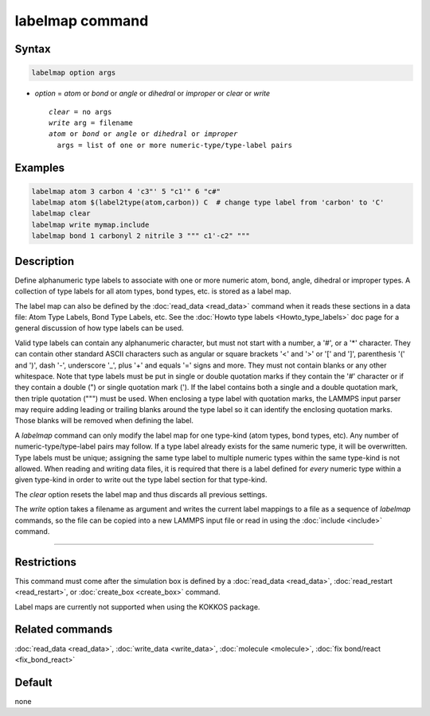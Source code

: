 .. index:: labelmap

labelmap command
==================

Syntax
""""""

.. code-block:: LAMMPS

   labelmap option args

* *option* = *atom* or *bond* or *angle* or *dihedral* or *improper* or *clear* or *write*

  .. parsed-literal::

     *clear* = no args
     *write* arg = filename
     *atom* or *bond* or *angle* or *dihedral* or *improper*
       args = list of one or more numeric-type/type-label pairs

Examples
""""""""

.. code-block:: LAMMPS

   labelmap atom 3 carbon 4 'c3"' 5 "c1'" 6 "c#"
   labelmap atom $(label2type(atom,carbon)) C  # change type label from 'carbon' to 'C'
   labelmap clear
   labelmap write mymap.include
   labelmap bond 1 carbonyl 2 nitrile 3 """ c1'-c2" """

Description
"""""""""""

.. versionadded:: 15Sep2022

Define alphanumeric type labels to associate with one or more numeric
atom, bond, angle, dihedral or improper types.  A collection of type
labels for all atom types, bond types, etc. is stored as a label map.

The label map can also be defined by the :doc:`read_data <read_data>`
command when it reads these sections in a data file: Atom Type Labels,
Bond Type Labels, etc.  See the :doc:`Howto type labels
<Howto_type_labels>` doc page for a general discussion of how type
labels can be used.

Valid type labels can contain any alphanumeric character, but must not
start with a number, a '#', or a '*' character.  They can contain other
standard ASCII characters such as angular or square brackets '<' and '>'
or '[' and ']', parenthesis '(' and ')', dash '-', underscore '_', plus
'+' and equals '=' signs and more.  They must not contain blanks or any
other whitespace.  Note that type labels must be put in single or double
quotation marks if they contain the '#' character or if they contain a
double (") or single quotation mark (').  If the label contains both
a single and a double quotation mark, then triple quotation (""") must
be used.  When enclosing a type label with quotation marks, the
LAMMPS input parser may require adding leading or trailing blanks
around the type label so it can identify the enclosing quotation
marks.  Those blanks will be removed when defining the label.

A *labelmap* command can only modify the label map for one type-kind
(atom types, bond types, etc).  Any number of numeric-type/type-label
pairs may follow.  If a type label already exists for the same numeric
type, it will be overwritten.  Type labels must be unique; assigning the
same type label to multiple numeric types within the same type-kind is
not allowed.  When reading and writing data files, it is required that
there is a label defined for *every* numeric type within a given
type-kind in order to write out the type label section for that
type-kind.

The *clear* option resets the label map and thus discards all previous
settings.

The *write* option takes a filename as argument and writes the current
label mappings to a file as a sequence of *labelmap* commands, so the
file can be copied into a new LAMMPS input file or read in using the
:doc:`include <include>` command.

----------

Restrictions
""""""""""""

This command must come after the simulation box is defined by a
:doc:`read_data <read_data>`, :doc:`read_restart <read_restart>`, or
:doc:`create_box <create_box>` command.

Label maps are currently not supported when using the KOKKOS package.

Related commands
""""""""""""""""

:doc:`read_data <read_data>`, :doc:`write_data <write_data>`,
:doc:`molecule <molecule>`, :doc:`fix bond/react <fix_bond_react>`

Default
"""""""

none
